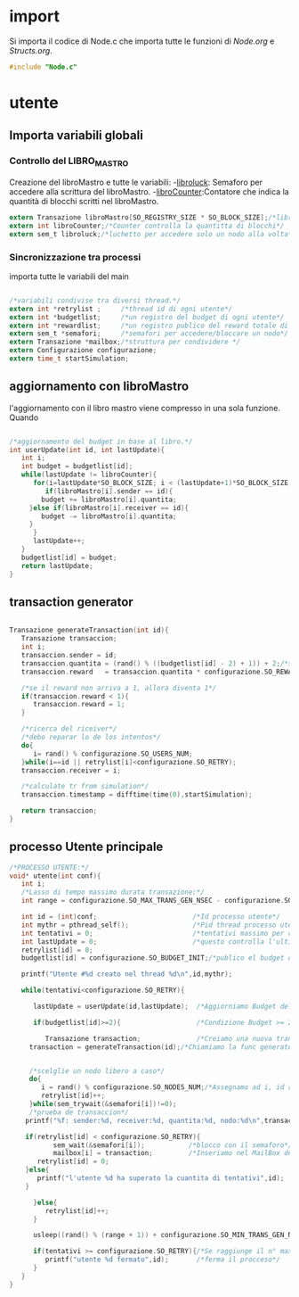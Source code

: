 * import
  Si importa il codice di Node.c che importa tutte le
  funzioni di [[Node.org][Node.org]] e [[Structs.org][Structs.org]].
#+begin_src c :tangle yes
#include "Node.c"
#+end_src
* utente
** Importa variabili globali
*** Controllo del LIBRO_MASTRO
  Creazione del libroMastro e tutte le variabili:
  -_libroluck_:   Semaforo per accedere alla scrittura del libroMastro.
  -_libroCounter_:Contatore che indica la quantità di blocchi scritti nel libroMastro.
  #+begin_src c :tangle yes
extern Transazione libroMastro[SO_REGISTRY_SIZE * SO_BLOCK_SIZE];/*libro mastro dove si scrivono tutte le transazioni.*/
extern int libroCounter;/*Counter controlla la quantitta di blocchi*/
extern sem_t libroluck;/*luchetto per accedere solo un nodo alla volta*/

   #+end_src
*** Sincronizzazione tra processi
    importa tutte le variabili del main 
    #+begin_src c :tangle yes

/*variabili condivise tra diversi thread.*/
extern int *retrylist ;     /*thread id di ogni utente*/
extern int *budgetlist;     /*un registro del budget di ogni utente*/
extern int *rewardlist;     /*un registro publico del reward totale di ogni nodo.*/
extern sem_t *semafori;     /*semafori per accedere/bloccare un nodo*/
extern Transazione *mailbox;/*struttura per condividere */
extern Configurazione configurazione;
extern time_t startSimulation;

    #+end_src

** aggiornamento con libroMastro
    l'aggiornamento con il libro mastro viene compresso in una sola 
    funzione. Quando 
    #+begin_src c :tangle yes

/*aggiornamento del budget in base al libro.*/
int userUpdate(int id, int lastUpdate){
   int i;
   int budget = budgetlist[id];
   while(lastUpdate != libroCounter){
      for(i=lastUpdate*SO_BLOCK_SIZE; i < (lastUpdate+1)*SO_BLOCK_SIZE; i++){
         if(libroMastro[i].sender == id){
	    budget += libroMastro[i].quantita;
	 }else if(libroMastro[i].receiver == id){
	    budget -= libroMastro[i].quantita;
	 }
      }
      lastUpdate++;
   }
   budgetlist[id] = budget;
   return lastUpdate;
}
    #+end_src
** transaction generator
    #+begin_src c :tangle yes

Transazione generateTransaction(int id){
   Transazione transaccion;
   int i;
   transaccion.sender = id;
   transaccion.quantita = (rand() % ((budgetlist[id] - 2) + 1)) + 2;/*set quantita a caso*/
   transaccion.reward   = transaccion.quantita * configurazione.SO_REWARD/100;/*percentuale de la quantita*/
 
   /*se il reward non arriva a 1, allora diventa 1*/
   if(transaccion.reward < 1){
      transaccion.reward = 1;
   }
	 
   /*ricerca del riceiver*/
   /*debo reparar lo de los intentos*/
   do{
      i= rand() % configurazione.SO_USERS_NUM;
   }while(i==id || retrylist[i]<configurazione.SO_RETRY);
   transaccion.receiver = i;

   /*calculate tr from simulation*/
   transaccion.timestamp = difftime(time(0),startSimulation);

   return transaccion;
}
    #+end_src

** processo Utente principale
  #+begin_src c :tangle yes
/*PROCESSO UTENTE:*/
void* utente(int conf){
   int i;
   /*Lasso di tempo massimo durata transazione:*/
   int range = configurazione.SO_MAX_TRANS_GEN_NSEC - configurazione.SO_MIN_TRANS_GEN_NSEC;

   int id = (int)conf;                        /*Id processo utente*/
   int mythr = pthread_self();                /*Pid thread processo utente*/
   int tentativi = 0;                         /*tentativi massimo per creazione di una transazione*/
   int lastUpdate = 0;                        /*questo controlla l'ultima versione del libro mastro*/
   retrylist[id] = 0;
   budgetlist[id] = configurazione.SO_BUDGET_INIT;/*publico el budget de mi usuario*/

   printf("Utente #%d creato nel thread %d\n",id,mythr);

   while(tentativi<configurazione.SO_RETRY){
      
      lastUpdate = userUpdate(id,lastUpdate);  /*Aggiorniamo Budget del Processo Utente*/

      if(budgetlist[id]>=2){                   /*Condizione Budget >= 2*/                                
         
         Transazione transaction;              /*Creiamo una nuova transazione*/
	 transaction = generateTransaction(id);/*Chiamiamo la func generateTransaction*/
	 
	      
	 /*scelglie un nodo libero a caso*/
	 do{
	    i = rand() % configurazione.SO_NODES_NUM;/*Assegnamo ad i, id random nodo*/
	    retrylist[id]++;
	 }while(sem_trywait(&semafori[i])!=0);
	 /*prueba de transaccion*/
	printf("%f: sender:%d, receiver:%d, quantita:%d, nodo:%d\n",transaction.timestamp,transaction.sender,transaction.receiver,transaction.quantita,i);
	 
	if(retrylist[id] < configurazione.SO_RETRY){
           sem_wait(&semafori[i]);           /*blocco con il semaforo*/
           mailbox[i] = transaction;         /*Inseriamo nel MailBox del nostro Nodo la transazione*/
	   retrylist[id] = 0;
	}else{
	   printf("l'utente %d ha superato la cuantita di tentativi",id);
	}
	 
      }else{
         retrylist[id]++;
      }

      usleep((rand() % (range + 1)) + configurazione.SO_MIN_TRANS_GEN_NSEC);/*Tempo di Attesa Random della trasazione*/

      if(tentativi >= configurazione.SO_RETRY){/*Se raggiunge il n° max di tentativi*/
         printf("utente %d fermato",id);       /*ferma il procceso*/
      }
   }
}

   #+end_src
